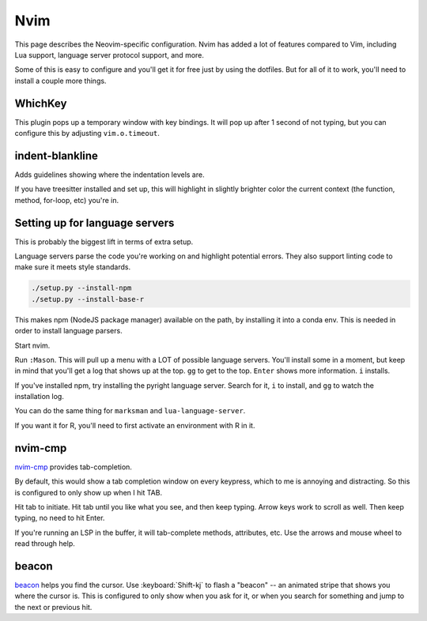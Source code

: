 Nvim
====

This page describes the Neovim-specific configuration. Nvim has added a lot of
features compared to Vim, including Lua support, language server protocol
support, and more.

Some of this is easy to configure and you'll get it for free just by using the
dotfiles. But for all of it to work, you'll need to install a couple more
things.

WhichKey
--------

This plugin pops up a temporary window with key bindings. It will pop up after
1 second of not typing, but you can configure this by adjusting
``vim.o.timeout``.


indent-blankline
----------------

Adds guidelines showing where the indentation levels are.

If you have treesitter installed and set up, this will highlight in slightly
brighter color the current context (the function, method, for-loop, etc) you're
in.

Setting up for language servers
-------------------------------

This is probably the biggest lift in terms of extra setup.

Language servers parse the code you're working on and highlight potential
errors. They also support linting code to make sure it meets style standards.

.. code-block:: bash

  ./setup.py --install-npm
  ./setup.py --install-base-r

This makes npm (NodeJS package manager) available on the path, by installing it
into a conda env. This is needed in order to install language parsers.

Start nvim.

Run ``:Mason``. This will pull up a menu with a LOT of possible language
servers. You'll install some in a moment, but keep in mind that you'll get
a log that shows up at the top. ``gg`` to get to the top. ``Enter`` shows more
information. ``i`` installs.

If you've installed npm, try installing the pyright language server. Search for
it, ``i`` to install, and ``gg`` to watch the installation log.

You can do the same thing for ``marksman`` and ``lua-language-server``.

If you want it for R, you'll need to first activate an environment with R in it.


nvim-cmp
--------
`nvim-cmp <https://github.com/hrsh7th/nvim-cmp>`_ provides tab-completion.

By default, this would show a tab completion window on every keypress, which to
me is annoying and distracting. So this is configured to only show up when
I hit TAB.

Hit tab to initiate. Hit tab until you like what you see, and then keep typing.
Arrow keys work to scroll as well. Then keep typing, no need to hit Enter.

If you're running an LSP in the buffer, it will tab-complete methods,
attributes, etc. Use the arrows and mouse wheel to read through help.

beacon
------
`beacon <https://github.com/DanilaMihailov/beacon.nvim>`_ helps you find the
cursor. Use :keyboard:`Shift-kj` to flash a "beacon" -- an animated stripe that
shows you where the cursor is. This is configured to only show when you ask for
it, or when you search for something and jump to the next or previous hit.

